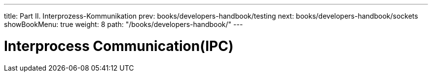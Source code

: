 ---
title: Part II. Interprozess-Kommunikation
prev: books/developers-handbook/testing
next: books/developers-handbook/sockets
showBookMenu: true
weight: 8
path: "/books/developers-handbook/"
---

[[ipc]]
= Interprocess Communication(IPC)
